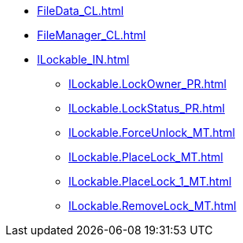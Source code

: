 ***** xref:FileData_CL.adoc[]
***** xref:FileManager_CL.adoc[]
***** xref:ILockable_IN.adoc[]
****** xref:ILockable.LockOwner_PR.adoc[]
****** xref:ILockable.LockStatus_PR.adoc[]
****** xref:ILockable.ForceUnlock_MT.adoc[]
****** xref:ILockable.PlaceLock_MT.adoc[]
****** xref:ILockable.PlaceLock_1_MT.adoc[]
****** xref:ILockable.RemoveLock_MT.adoc[]
